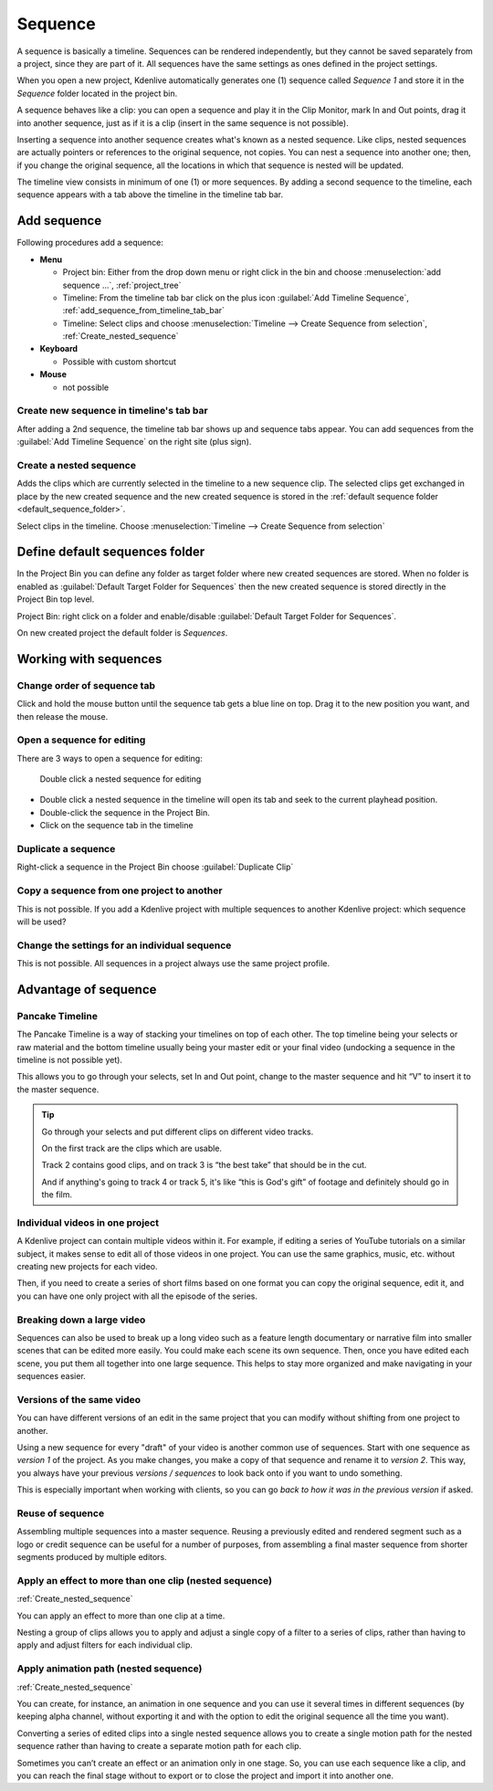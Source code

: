 .. meta::
   :description: Set markers in Kdenlive video editor
   :keywords: KDE, Kdenlive, sequence, editing, timeline, documentation, user manual, video editor, open source, free, learn, easy


.. metadata-placeholder

   :authors: - Eugen Mohr

   :license: Creative Commons License SA 4.0

.. versionadded:: 23.04

.. _sequence:

Sequence
========


A sequence is basically a timeline. Sequences can be rendered independently, but they cannot be saved separately from a project, since they are part of it. All sequences have the same settings as ones defined in the project settings.

.. image:: /images/Project_bin_with_sequence.png
   :scale: 75%
   :alt: Project_bin_with_sequence

When you open a new project, Kdenlive automatically generates one (1) sequence called `Sequence 1` and store it in the `Sequence` folder located in the project bin.

A sequence behaves like a clip: you can open a sequence and play it in the Clip Monitor, mark In and Out points, drag it into another sequence, just as if it is a clip (insert in the same sequence is not possible). 

.. image:: /images/Timeline_nested_sequence.png
   :scale: 75%
   :alt: Timeline_nested_sequence


Inserting a sequence into another sequence creates what's known as a nested sequence. Like clips, nested sequences are actually pointers or references to the original sequence, not copies. You can nest a sequence into another one; then, if you change the original sequence, all the locations in which that sequence is nested will be updated.

The timeline view consists in minimum of one (1) or more sequences. By adding a second sequence to the timeline, each sequence appears with a tab above the timeline in the timeline tab bar.


.. image:: /images/Timeline_with_sequences.png
   :scale: 75%
   :alt: Timeline_with_sequences




.. _add_sequence:

Add sequence
------------

Following procedures add a sequence:

.. // Project: From the main menu choose :menuselection:`Project --> add sequence ...`

* **Menu**

  * Project bin: Either from the drop down menu or right click in the bin and choose :menuselection:`add sequence ...`, :ref:`project_tree`
  * Timeline: From the timeline tab bar click on the plus icon :guilabel:`Add Timeline Sequence`, :ref:`add_sequence_from_timeline_tab_bar`
  * Timeline: Select clips and choose :menuselection:`Timeline --> Create Sequence from selection`, :ref:`Create_nested_sequence`

* **Keyboard**

  * Possible with custom shortcut

* **Mouse**

  * not possible


.. _add_sequence_from_timeline_tab_bar:

Create new sequence in timeline's tab bar
~~~~~~~~~~~~~~~~~~~~~~~~~~~~~~~~~~~~~~~~~

After adding a 2nd sequence, the timeline tab bar shows up and sequence tabs appear. You can add sequences from the :guilabel:`Add Timeline Sequence` on the right site (plus sign).

.. image:: /images/add_sequence_from_timeline_tab_bar.png
   :align: left
   :alt: add_sequence_from_timeline_tab_bar


.. _Create_nested_sequence:

Create a nested sequence
~~~~~~~~~~~~~~~~~~~~~~~~

Adds the clips which are currently selected in the timeline to a new sequence clip. The selected clips get exchanged in place by the new created sequence and the new created sequence is stored in the :ref:`default sequence folder <default_sequence_folder>`.

.. image:: /images/Create_nested_sequence.png
   :scale: 75%
   :alt: Create_nested_sequence

Select clips in the timeline. Choose :menuselection:`Timeline --> Create Sequence from selection`




.. _default_sequence_folder:

Define default sequences folder
-------------------------------

In the Project Bin you can define any folder as target folder where new created sequences are stored. When no folder is enabled as :guilabel:`Default Target Folder for Sequences` then the new created sequence is stored directly in the Project Bin top level. 

Project Bin: right click on a folder and enable/disable :guilabel:`Default Target Folder for Sequences`. 

.. image:: /images/default_target_folder_for_sequences.png
   :alt: default_target_folder_for_sequences
  
On new created project the default folder is `Sequences`. 


.. _working_with_sequences:

Working with sequences
----------------------

Change order of sequence tab
~~~~~~~~~~~~~~~~~~~~~~~~~~~~

.. image:: /images/Kdenlive_reorder_sequence_tabs.png
   :scale: 75%
   :alt: Kdenlive_reorder_sequence_tabs

Click and hold the mouse button until the sequence tab gets a blue line on top. Drag it to the new position you want, and then release the mouse.


Open a sequence for editing
~~~~~~~~~~~~~~~~~~~~~~~~~~~

There are 3 ways to open a sequence for editing:

.. figure:: /images/Timeline_nested_sequence_jump.png
   :scale: 75%
   :alt: Timeline_nested_sequence_jump

   Double click a nested sequence for editing

* Double click a nested sequence in the timeline will open its tab and seek to the current playhead position.
* Double-click the sequence in the Project Bin.
* Click on the sequence tab in the timeline


Duplicate a sequence
~~~~~~~~~~~~~~~~~~~~

.. image:: /images/Duplicate_sequence.png
   :scale: 75%
   :alt: Duplicate_sequence

Right-click a sequence in the Project Bin choose :guilabel:`Duplicate Clip`


Copy a sequence from one project to another
~~~~~~~~~~~~~~~~~~~~~~~~~~~~~~~~~~~~~~~~~~~

This is not possible. If you add a Kdenlive project with multiple sequences to another Kdenlive project: which sequence will be used? 


Change the settings for an individual sequence
~~~~~~~~~~~~~~~~~~~~~~~~~~~~~~~~~~~~~~~~~~~~~~

This is not possible. All sequences in a project always use the same project profile.


.. _sequence_advantage:

Advantage of sequence
---------------------


Pancake Timeline
~~~~~~~~~~~~~~~~

The Pancake Timeline is a way of stacking your timelines on top of each other. The top timeline being your selects or raw material and the bottom timeline usually being your master edit or your final video (undocking a sequence in the timeline is not possible yet).

This allows you to go through your selects, set In and Out point, change to the master sequence and hit “V” to insert it to the master sequence.

.. tip::
   Go through your selects and put different clips on different video tracks. 
   
   On the first track are the clips which are usable. 
   
   Track 2 contains good clips, and on track 3 is “the best take” that should be in the cut. 
   
   And if anything's going to track 4 or track 5, it's like “this is God's gift” of footage and definitely should go in the film.


Individual videos in one project
~~~~~~~~~~~~~~~~~~~~~~~~~~~~~~~~

A Kdenlive project can contain multiple videos within it. For example, if editing a series of YouTube tutorials on a similar subject, it makes sense to edit all of those videos in one project. You can use the same graphics, music, etc. without creating new projects for each video.

Then, if you need to create a series of short films based on one format you can copy the original sequence, edit it, and you can have one only project with all the episode of the series.


Breaking down a large video
~~~~~~~~~~~~~~~~~~~~~~~~~~~

Sequences can also be used to break up a long video such as a feature length documentary or narrative film into smaller scenes that can be edited more easily. You could make each scene its own sequence. Then, once you have edited each scene, you put them all together into one large sequence. This helps to stay more organized and make navigating in your sequences easier.


Versions of the same video
~~~~~~~~~~~~~~~~~~~~~~~~~~
You can have different versions of an edit in the same project that you can modify without shifting from one project to another.

Using a new sequence for every "draft" of your video is another common use of sequences. Start with one sequence as *version 1* of the project. As you make changes, you make a copy of that sequence and rename it to *version 2*. This way, you always have your previous *versions / sequences* to look back onto if you want to undo something.

This is especially important when working with clients, so you can go *back to how it was in the previous version* if asked.


Reuse of sequence
~~~~~~~~~~~~~~~~~

Assembling multiple sequences into a master sequence. Reusing a previously edited and rendered segment such as a logo or credit sequence can be useful for a number of purposes, from assembling a final master sequence from shorter segments produced by multiple editors.


Apply an effect to more than one clip (nested sequence)
~~~~~~~~~~~~~~~~~~~~~~~~~~~~~~~~~~~~~~~~~~~~~~~~~~~~~~~

:ref:`Create_nested_sequence`

You can apply an effect to more than one clip at a time.

Nesting a group of clips allows you to apply and adjust a single copy of a filter to a series of clips, rather than having to apply and adjust filters for each individual clip.


Apply animation path (nested sequence)
~~~~~~~~~~~~~~~~~~~~~~~~~~~~~~~~~~~~~~

:ref:`Create_nested_sequence`

You can create, for instance, an animation in one sequence and you can use it several times in different sequences (by keeping alpha channel, without exporting it and with the option to edit the original sequence all the time you want).

Converting a series of edited clips into a single nested sequence allows you to create a single motion path for the nested sequence rather than having to create a separate motion path for each clip.

Sometimes you can’t create an effect or an animation only in one stage. So, you can use each sequence like a clip, and you can reach the final stage without to export or to close the project and import it into another one.

